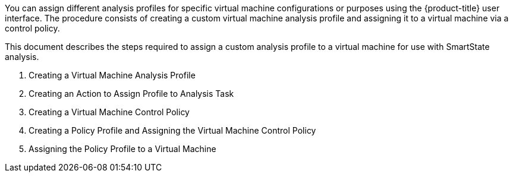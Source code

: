 [[introduction]]

You can assign different analysis profiles for specific virtual machine configurations or purposes using the {product-title} user interface. The procedure consists of creating a custom virtual machine analysis profile and assigning it to a virtual machine via a control policy.

This document describes the steps required to assign a custom analysis profile to a virtual machine for use with SmartState analysis.

. Creating a Virtual Machine Analysis Profile
. Creating an Action to Assign Profile to Analysis Task
. Creating a Virtual Machine Control Policy
. Creating a Policy Profile and Assigning the Virtual Machine Control Policy
. Assigning the Policy Profile to a Virtual Machine


